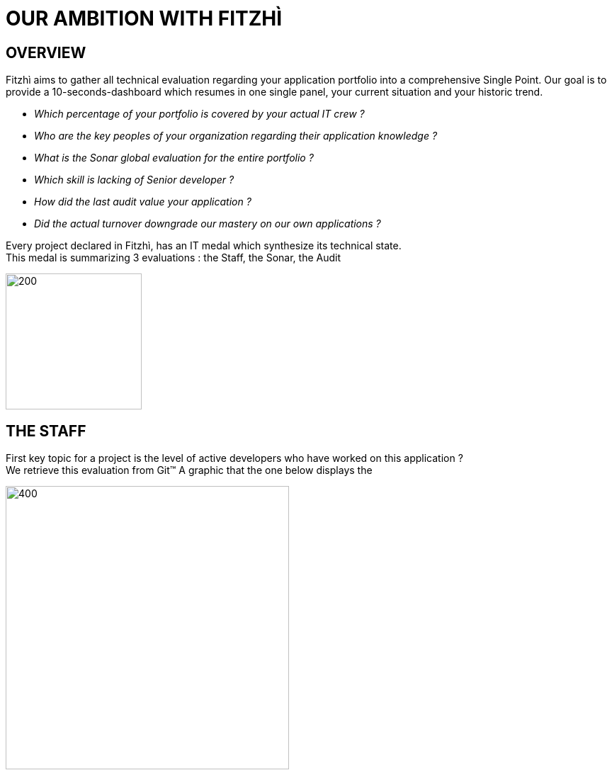 = OUR AMBITION WITH FITZHÌ
:nofooter:

== OVERVIEW
Fitzhì aims to gather all technical evaluation regarding your application portfolio into a comprehensive Single Point. Our goal is to provide a 10-seconds-dashboard which resumes in one single panel, your current situation and your historic trend. 

* _Which percentage of your portfolio is covered by your actual IT crew ?_
* _Who are the key peoples of your organization regarding their application knowledge ?_
* _What is the Sonar global evaluation for the entire portfolio ?_
* _Which skill is lacking of Senior developer ?_
* _How did the last audit value your application ?_ 
* _Did the actual turnover downgrade our mastery on our own applications ?_

Every project declared in Fitzhì, has an IT medal which synthesize its technical state. +
This medal is summarizing 3 evaluations : the Staff, the Sonar, the Audit

image::/assets/img/vision/tech-medal.png[200, 192]

== THE STAFF 
First key topic for a project is the level of active developers who have worked on this application ? +
We retrieve this evaluation from Git(TM)
A graphic that the one below displays the 

image::/assets/img/vision/staff-coverage.png[400, 400]

